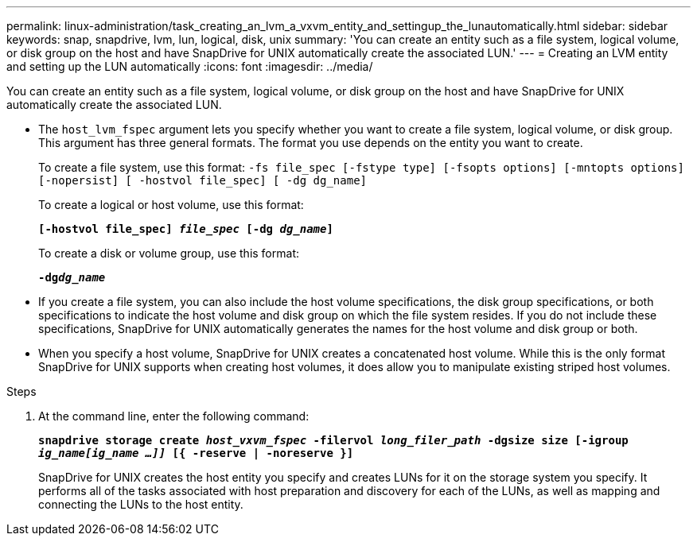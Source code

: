 ---
permalink: linux-administration/task_creating_an_lvm_a_vxvm_entity_and_settingup_the_lunautomatically.html
sidebar: sidebar
keywords: snap, snapdrive, lvm, lun, logical, disk, unix
summary: 'You can create an entity such as a file system, logical volume, or disk group on the host and have SnapDrive for UNIX automatically create the associated LUN.'
---
= Creating an LVM entity and setting up the LUN automatically
:icons: font
:imagesdir: ../media/

[.lead]
You can create an entity such as a file system, logical volume, or disk group on the host and have SnapDrive for UNIX automatically create the associated LUN.

* The `host_lvm_fspec` argument lets you specify whether you want to create a file system, logical volume, or disk group. This argument has three general formats. The format you use depends on the entity you want to create.
+
To create a file system, use this format: `-fs file_spec [-fstype type] [-fsopts options] [-mntopts options] [-nopersist] [ -hostvol file_spec] [ -dg dg_name]`
+
To create a logical or host volume, use this format:
+
`*[-hostvol file_spec] _file_spec_ [-dg _dg_name_]*`
+
To create a disk or volume group, use this format:
+
`*-dg__dg_name__*`

* If you create a file system, you can also include the host volume specifications, the disk group specifications, or both specifications to indicate the host volume and disk group on which the file system resides. If you do not include these specifications, SnapDrive for UNIX automatically generates the names for the host volume and disk group or both.
* When you specify a host volume, SnapDrive for UNIX creates a concatenated host volume. While this is the only format SnapDrive for UNIX supports when creating host volumes, it does allow you to manipulate existing striped host volumes.

.Steps

. At the command line, enter the following command:
+
`*snapdrive storage create _host_vxvm_fspec_ -filervol _long_filer_path_ -dgsize size [-igroup _ig_name[ig_name ...]]_ [{ -reserve | -noreserve }]*`
+
SnapDrive for UNIX creates the host entity you specify and creates LUNs for it on the storage system you specify. It performs all of the tasks associated with host preparation and discovery for each of the LUNs, as well as mapping and connecting the LUNs to the host entity.
